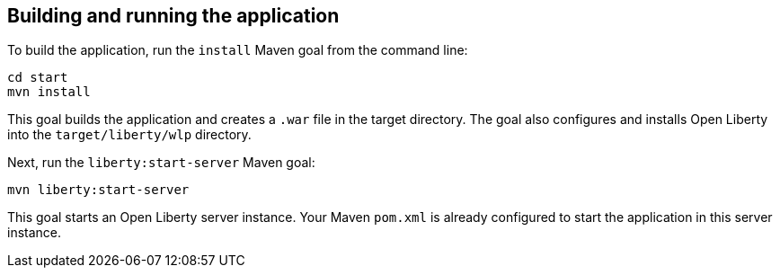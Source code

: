 ////
 Copyright (c) 2017 IBM Corporation and others.
 Licensed under Creative Commons Attribution-NoDerivatives
 4.0 International (CC BY-ND 4.0)
   https://creativecommons.org/licenses/by-nd/4.0/

 Contributors:
     IBM Corporation
////
== Building and running the application

To build the application, run the `install` Maven goal from the command line:

```
cd start
mvn install
```

This goal builds the application and creates a `.war` file in the target directory. The goal also
configures and installs Open Liberty into the `target/liberty/wlp` directory.

Next, run the `liberty:start-server` Maven goal:

```
mvn liberty:start-server
```

This goal starts an Open Liberty server instance. Your Maven `pom.xml` is already configured to start
the application in this server instance.
